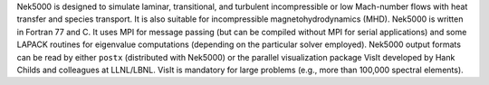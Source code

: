 .. _intro_intro:

.. todo::
    Add hyperlinks or bibliography refs to VisIt.

Nek5000 is designed to simulate laminar, transitional, and turbulent incompressible or low
Mach-number flows with heat transfer and species transport. It is also suitable for incompressible
magnetohydrodynamics (MHD). Nek5000 is written in Fortran 77 and C. It uses MPI for message passing
(but can be compiled without MPI for serial applications) and some LAPACK routines for eigenvalue
computations (depending on the particular solver employed).  Nek5000 output formats can be read by
either ``postx`` (distributed with Nek5000) or the parallel visualization package VisIt developed
by Hank Childs and colleagues at LLNL/LBNL.  VisIt is mandatory for large problems (e.g., more than
100,000 spectral elements).

